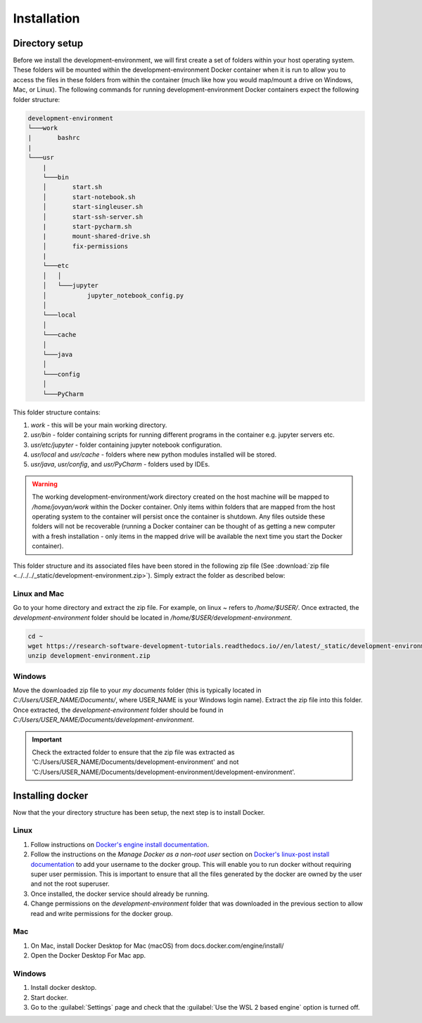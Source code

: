 Installation
============

Directory setup
---------------

Before we install the development-environment, we will first create a set of folders within your host operating system. These folders will be mounted within the development-environment Docker container when it is run to allow you to access the files in these folders from within the container (much like how you would map/mount a drive on Windows, Mac, or Linux). The following commands for running development-environment Docker containers expect the following folder structure:

.. code-block:: bash

  development-environment
  └───work
  |       bashrc
  |
  └───usr
      |
      └───bin
      │       start.sh
      │       start-notebook.sh
      │       start-singleuser.sh
      │       start-ssh-server.sh
      |       start-pycharm.sh
      |       mount-shared-drive.sh
      │       fix-permissions
      |
      └───etc
      │   │
      │   └───jupyter
      │           jupyter_notebook_config.py
      │
      └───local
      │
      └───cache
      │
      └───java
      │
      └───config
      │
      └───PyCharm

This folder structure contains:

1. `work` - this will be your main working directory.
2. `usr/bin` - folder containing scripts for running different programs in the container e.g. jupyter servers etc.
3. `usr/etc/jupyter` - folder containing jupyter notebook configuration.
4. `usr/local` and `usr/cache` - folders where new python modules installed will be stored.
5. `usr/java`, `usr/config`, and `usr/PyCharm` - folders used by IDEs.

.. warning::

  The working development-environment/work directory created on the host machine will be mapped to `/home/jovyan/work` within the Docker container. Only items within folders that are mapped from the host operating system to the container will persist once the container is shutdown. Any files outside these folders will not be recoverable (running a Docker container can be thought of as getting a new computer with a fresh installation - only items in the mapped drive will be available the next time you start the Docker container).

This folder structure and its associated files have been stored in the following zip file (See :download:`zip file <../../../_static/development-environment.zip>`). Simply extract the folder as described below:

Linux and Mac
~~~~~~~~~~~~~
Go to your home directory and extract the zip file. For example, on linux `~` refers to `/home/$USER/`. Once extracted, the `development-environment` folder should be located in `/home/$USER/development-environment`.

.. code-block:: bash

  cd ~
  wget https://research-software-development-tutorials.readthedocs.io//en/latest/_static/development-environment.zip
  unzip development-environment.zip


Windows
~~~~~~~
Move the downloaded zip file to your `my documents` folder (this is typically located in `C:/Users/USER_NAME/Documents/`, where USER_NAME is your Windows login name). Extract the zip file into this folder. Once extracted, the `development-environment` folder should be found in `C:/Users/USER_NAME/Documents/development-environment`.

.. important::
  Check the extracted folder to ensure that the zip file was extracted as 'C:/Users/USER_NAME/Documents/development-environment' and not 'C:/Users/USER_NAME/Documents/development-environment/development-environment'.


Installing docker
-----------------

Now that the your directory structure has been setup, the next step is to install Docker.

Linux
~~~~~
1. Follow instructions on `Docker's engine install documentation <https://docs.docker.com/engine/install>`_.

2. Follow the instructions on the *Manage Docker as a non-root user* section on `Docker's linux-post install documentation <https://docs.docker.com/engine/install/linux-postinstall>`_ to add your username to the docker group. This will enable you to run docker without requiring super user permission. This is important to ensure that all the files generated by the docker are owned by the user and not the root superuser.

3. Once installed, the docker service should already be running.

4. Change permissions on the `development-environment` folder that was downloaded in the previous section to allow read and write permissions for the docker group.

Mac
~~~
1. On Mac, install Docker Desktop for Mac (macOS) from docs.docker.com/engine/install/
2. Open the Docker Desktop For Mac app.

Windows
~~~~~~~
1. Install docker desktop.
2. Start docker.
3. Go to the :guilabel:`Settings` page and check that the :guilabel:`Use the WSL 2 based engine` option is turned off.







